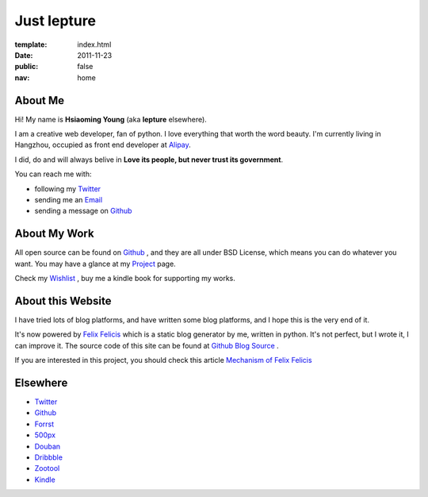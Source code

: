 Just lepture
=============

:template: index.html
:date: 2011-11-23
:public: false
:nav: home


About Me
---------

Hi! My name is **Hsiaoming Young** (aka **lepture** elsewhere).

I am a creative web developer, fan of python. I love everything that worth the word beauty.
I'm currently living in Hangzhou, occupied as front end developer at Alipay_.

I did, do and will always belive in **Love its people, but never trust its government**.

You can reach me with:

- following my Twitter_
- sending me an `Email <lepture@me.com>`_ 
- sending a message on Github_


About My Work
--------------

All open source can be found on Github_ , and they are all under BSD License,
which means you can do whatever you want. You may have a glance at my Project_ page.

Check my `Wishlist <https://www.amazon.com/registry/wishlist/373NY7OIMSWGJ>`_ , buy me a kindle book for supporting my works.

About this Website
-------------------

I have tried lots of blog platforms, and have written some blog platforms, and I hope this is
the very end of it.

It's now powered by `Felix Felicis </project/liquidluck>`_ which is a static blog generator
by me, written in python. It's not perfect, but I wrote it, I can improve it. The source code
of this site can be found at `Github Blog Source <https://github.com/lepture/lepture.com>`_ .

If you are interested in this project, you should check this article `Mechanism of Felix Felicis <http://dev.lepture.com/work/mechanism-of-liquidluck/>`_


Elsewhere
-----------

+ Twitter_
+ `Github <http://github.com/lepture>`_
+ `Forrst <http://forrst.me/lepture>`_
+ `500px <https://500px.com/lepture/favorites>`_
+ `Douban <http://www.douban.com/people/SopherYoung>`_
+ `Dribbble <http://dribbble.com/lepture>`_
+ `Zootool <http://zootool.com/user/lepture/>`_
+ `Kindle <https://kindle.amazon.com/profile/lepture/1099122>`_

.. _Twitter: https://twitter.com/lepture
.. _Project: http://lepture.com/project/
.. _Alipay: https://www.alipay.com

